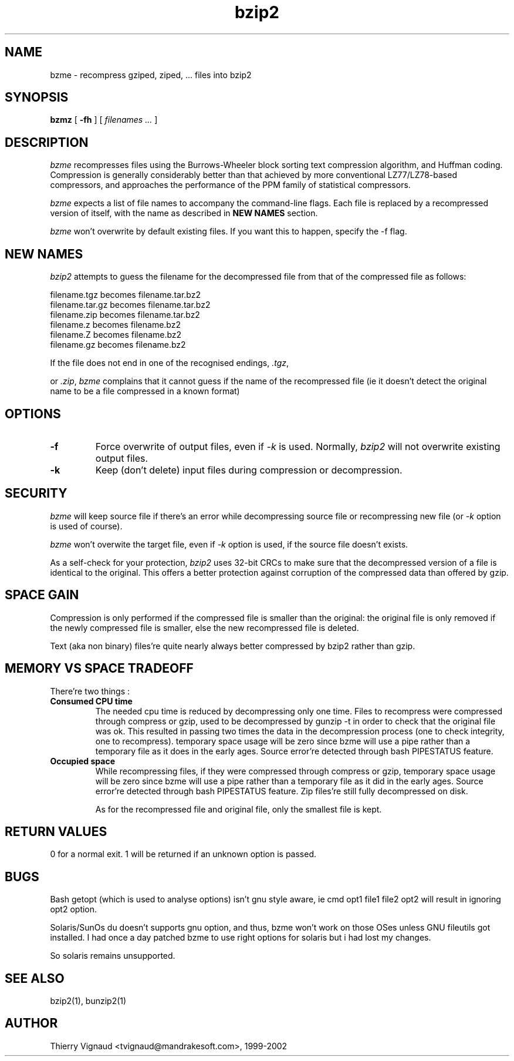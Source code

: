 .PU
.TH bzip2 1
.SH NAME
bzme \- recompress gziped, ziped, ... files into bzip2

.SH SYNOPSIS
.ll +8
.B bzmz
.RB [ " \-fh " ]
[
.I "filenames \&..."
]

.SH DESCRIPTION
.I bzme
recompresses files using the Burrows-Wheeler block sorting text compression
algorithm, and Huffman coding.  Compression is generally considerably better
than that achieved by more conventional LZ77/LZ78-based compressors,
and approaches the performance of the PPM family of statistical compressors.

.I bzme
expects a list of file names to accompany the command-line flags.
Each file is replaced by a recompressed version of itself, with the name
as described in 
.B "NEW NAMES"
section.

.I bzme
won't overwrite by default existing files.  If you want this to happen, specify
the \-f flag.

.SH "NEW NAMES"
.I bzip2
attempts to guess the filename for the decompressed file 
from that of the compressed file as follows:

       filename.tgz    becomes   filename.tar.bz2
       filename.tar.gz becomes   filename.tar.bz2
       filename.zip    becomes   filename.tar.bz2
       filename.z      becomes   filename.bz2
       filename.Z      becomes   filename.bz2
       filename.gz     becomes   filename.bz2

If the file does not end in one of the recognised endings, \fI.tgz\fP, 

or \fI.zip\fP,
.I bzme 
complains that it cannot guess if the name of the recompressed file (ie it
doesn't detect the original name to be a file compressed in a known format)

.SH OPTIONS
.TP
.B \-f
Force overwrite of output files, even if
.I -k
is used.  Normally,
.I bzip2 
will not overwrite existing output files.

.TP
.B \-k
Keep (don't delete) input files during compression
or decompression.
.".TP
.".B \-q --quiet
."Suppress non-essential warning messages.  Messages pertaining to
."I/O errors and other critical events will not be suppressed.
.".TP
.".B \-v --verbose
."Verbose mode -- dysplay space gain (default)
.".TP
.".B \-L --license -V --version
."Display the software version, license terms and conditions.

.SH SECURITY
.I bzme
will keep source file if there's an error while decompressing source file
or recompressing new file (or
.I -k
option is used of course).

.I bzme
won't overwite the target file, even if
.I -k
option is used, if the source file doesn't exists.

As a self-check for your protection, 
.I bzip2
uses 32-bit CRCs to make sure that the decompressed version of a file is
identical to the original.
.BR
This offers a better protection against corruption
of the compressed data than offered by gzip.

.SH SPACE GAIN
Compression is only performed if the compressed file is smaller than the
original: the original file is only removed if the newly compressed file
is smaller, else the new recompressed file is deleted.

Text (aka non binary) files're quite nearly always better compressed
by bzip2 rather than gzip.

.SH MEMORY VS SPACE TRADEOFF
There're two things :
.TP
.B Consumed CPU time
The needed cpu time is reduced by decompressing only one time.
Files to recompress were compressed through compress or gzip, used to be
decompressed by gunzip -t in order to check that the original file was ok.
This resulted in passing two times the data in the decompression process
(one to check integrity, one to recompress).
temporary space usage will be zero since bzme will use a pipe
rather than a temporary file as it does in the early ages.
Source error're detected through bash PIPESTATUS feature.
.TP
.B Occupied space
While recompressing files, if they were compressed through compress or gzip,
temporary space usage will be zero since bzme will use a pipe
rather than a temporary file as it did in the early ages.
Source error're detected through bash PIPESTATUS feature.
Zip files're still fully decompressed on disk.

As for the recompressed file and original file, only the smallest file
is kept.

.SH RETURN VALUES
0 for a normal exit.
1 will be returned if an unknown option is passed.

.SH BUGS
Bash getopt (which is used to analyse options) isn't gnu style aware, ie cmd
opt1 file1 file2 opt2 will result in ignoring opt2 option.

Solaris/SunOs du doesn't supports gnu option, and thus, bzme won't
work on those OSes unless GNU fileutils got installed.
.BR
I had once a day patched bzme to use right options for solaris but i had
lost my changes.
.LP
So solaris remains unsupported.

.SH "SEE ALSO"
bzip2(1), bunzip2(1)

.SH AUTHOR
Thierry Vignaud <tvignaud@mandrakesoft.com>, 1999-2002
